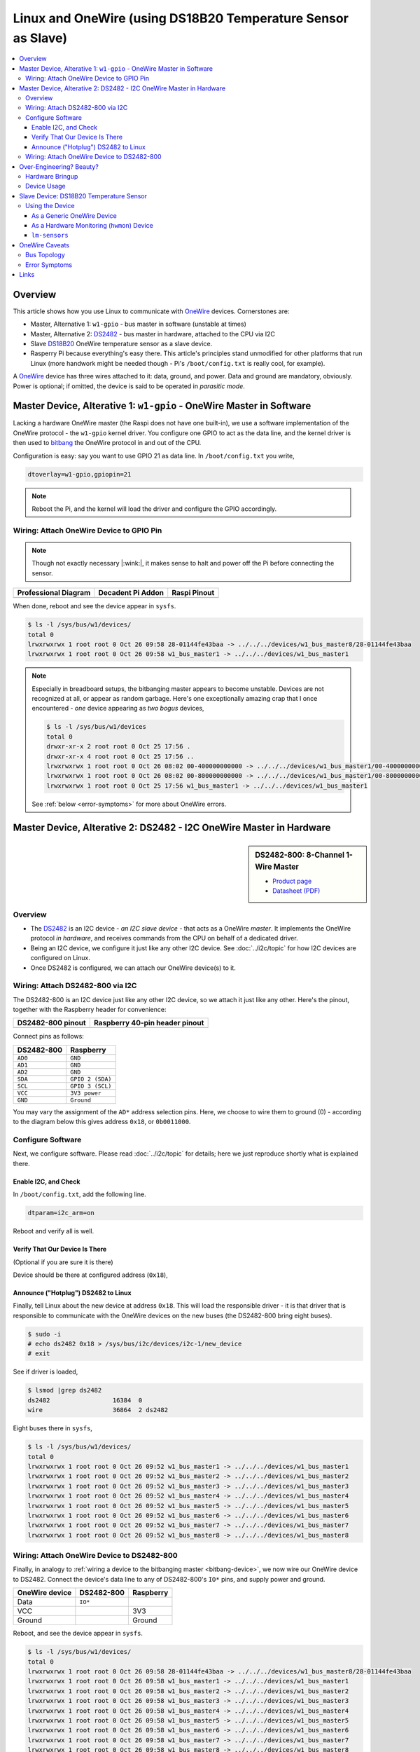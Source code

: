 .. meta::
   :description: The Linux PWM Userspace Interface
   :keywords: linux, onewire, w1, DS18B20, DS2482, raspberry pi,
              raspi, userspace, hwmon, sysfs

Linux and OneWire (using DS18B20 Temperature Sensor as Slave)
=============================================================

.. ot-topic:: linux.hardware.w1

.. contents::
   :local:

Overview
--------

This article shows how you use Linux to communicate with `OneWire
<https://en.wikipedia.org/wiki/1-Wire>`__ devices. Cornerstones are:

* Master, Alternative 1: ``w1-gpio`` - bus master in software (unstable at
  times)
* Master, Alternative 2: `DS2482
  <https://www.maximintegrated.com/en/products/interface/controllers-expanders/DS2482-800.html>`__ -
  bus master in hardware, attached to the CPU via I2C
* Slave `DS18B20
  <https://www.maximintegrated.com/en/products/DS18B20>`__ OneWire
  temperature sensor as a slave device.
* Rasperry Pi because everything's easy there. This article's
  principles stand unmodified for other platforms that run Linux (more
  handwork might be needed though - Pi's ``/boot/config.txt`` is
  really cool, for example).

A `OneWire <https://en.wikipedia.org/wiki/1-Wire>`__ device has three
wires attached to it: data, ground, and power. Data and ground are
mandatory, obviously. Power is optional; if omitted, the device is
said to be operated in *parasitic mode*.

Master Device, Alterative 1: ``w1-gpio`` - OneWire Master in Software
---------------------------------------------------------------------

Lacking a hardware OneWire master (the Raspi does not have one
built-in), we use a software implementation of the OneWire protocol -
the ``w1-gpio`` kernel driver. You configure one GPIO to act as the
data line, and the kernel driver is then used to `bitbang
<https://en.wikipedia.org/wiki/Bit_banging>`__ the OneWire protocol in
and out of the CPU.

Configuration is easy: say you want to use GPIO 21 as data line. In
``/boot/config.txt`` you write,

.. code-block:: console

   dtoverlay=w1-gpio,gpiopin=21

.. note::

   Reboot the Pi, and the kernel will load the driver and configure
   the GPIO accordingly.

.. _bitbang-device:

Wiring: Attach OneWire Device to GPIO Pin
.........................................

.. note::

   Though not exactly necessary |:wink:|, it makes sense to halt and
   power off the Pi before connecting the sensor.

.. list-table::
   :align: left
   :header-rows: 1

   * * Professional Diagram
     * Decadent Pi Addon
     * Raspi Pinout
   * * .. image:: wiring.png
     * .. image:: wiring-photo.jpg
     * .. image:: ../common-images/raspi-pinout.png
          :scale: 100%

When done, reboot and see the device appear in ``sysfs``.

.. code-block:: console

   $ ls -l /sys/bus/w1/devices/
   total 0
   lrwxrwxrwx 1 root root 0 Oct 26 09:58 28-01144fe43baa -> ../../../devices/w1_bus_master8/28-01144fe43baa
   lrwxrwxrwx 1 root root 0 Oct 26 09:58 w1_bus_master1 -> ../../../devices/w1_bus_master1

.. note::

   Especially in breadboard setups, the bitbanging master appears to
   become unstable. Devices are not recognized at all, or appear as
   random garbage. Here's one exceptionally amazing crap that I once
   encountered - *one* device appearing as *two bogus* devices,

   .. code-block:: console

      $ ls -l /sys/bus/w1/devices
      total 0
      drwxr-xr-x 2 root root 0 Oct 25 17:56 .
      drwxr-xr-x 4 root root 0 Oct 25 17:56 ..
      lrwxrwxrwx 1 root root 0 Oct 26 08:02 00-400000000000 -> ../../../devices/w1_bus_master1/00-400000000000
      lrwxrwxrwx 1 root root 0 Oct 26 08:02 00-800000000000 -> ../../../devices/w1_bus_master1/00-800000000000
      lrwxrwxrwx 1 root root 0 Oct 25 17:56 w1_bus_master1 -> ../../../devices/w1_bus_master1

   See :ref:`below <error-symptoms>` for more about OneWire errors.

Master Device, Alterative 2: DS2482 - I2C OneWire Master in Hardware
--------------------------------------------------------------------

.. sidebar:: DS2482-800: 8-Channel 1-Wire Master

   * `Product page
     <https://www.maximintegrated.com/en/products/interface/controllers-expanders/DS2482-800.html>`__
   * `Datasheet (PDF)
     <https://datasheets.maximintegrated.com/en/ds/DS2482-800.pdf>`__

Overview
........

* The `DS2482
  <https://www.maximintegrated.com/en/products/interface/controllers-expanders/DS2482-800.html>`__
  is an I2C device - *an I2C slave device* - that acts as a OneWire
  *master*. It implements the OneWire protocol *in hardware*, and
  receives commands from the CPU on behalf of a dedicated driver.
* Being an I2C device, we configure it just like any other I2C
  device. See :doc:`../i2c/topic` for how I2C devices are configured
  on Linux.
* Once DS2482 is configured, we can attach our OneWire device(s) to
  it.

Wiring: Attach DS2482-800 via I2C
.................................

The DS2482-800 is an I2C device just like any other I2C device, so we
attach it just like any other. Here's the pinout, together with the
Raspberry header for convenience:

.. list-table::
   :align: left
   :header-rows: 1

   * * DS2482-800 pinout
     * Raspberry 40-pin header pinout
   * * .. image:: DS2482-800-pinout.png
     * .. image:: ../common-images/raspi-pinout.png

Connect pins as follows:

.. list-table:: 
   :align: left
   :header-rows: 1

   * * DS2482-800
     * Raspberry
   * * ``AD0``
     * ``GND``
   * * ``AD1``
     * ``GND``
   * * ``AD2``
     * ``GND``
   * * ``SDA``
     * ``GPIO 2 (SDA)``
   * * ``SCL``
     * ``GPIO 3 (SCL)``
   * * ``VCC``
     * ``3V3 power``
   * * ``GND``
     * ``Ground``

You may vary the assignment of the ``AD*`` address selection
pins. Here, we choose to wire them to ground (0) - according to the
diagram below this gives address ``0x18``, or ``0b0011000``.

.. image:: DS2482-800-address.png

Configure Software
..................

Next, we configure software. Please read :doc:`../i2c/topic` for
details; here we just reproduce shortly what is explained there.

Enable I2C, and Check
`````````````````````

In ``/boot/config.txt``, add the following line.

.. code-block:: text

   dtparam=i2c_arm=on

Reboot and verify all is well.

.. code-block:: console
   :caption: I2C platform driver loaded?

   $ lsmod |grep i2c
   i2c_bcm2835            16384  0

.. code-block:: console
   :caption: I2C bus #1 visible in ``sysfs``
   
   $ ls -l /sys/bus/i2c/devices/i2c-1
   lrwxrwxrwx 1 root root 0 Oct  4 12:43 /sys/bus/i2c/devices/i2c-1 -> ../../../devices/platform/soc/fe804000.i2c/i2c-1

Verify That Our Device Is There
```````````````````````````````

(Optional if you are sure it is there)

.. code-block:: console
   :caption: ``i2c-dev`` exposes bus to userspace

   $ sudo modprobe i2c-dev
   $ ls -l /dev/i2c-1 
   crw-rw---- 1 root i2c 89, 1 Sep 29 14:27 /dev/i2c-1

Device should be there at configured address (``0x18``),

.. code-block:: console
   :caption: ``i2c-detect`` scans bus

   $ i2cdetect -y 1
        0  1  2  3  4  5  6  7  8  9  a  b  c  d  e  f
   00:          -- -- -- -- -- -- -- -- -- -- -- -- -- 
   10: -- -- -- -- -- -- -- -- 18 -- -- -- -- -- -- -- 
   20: -- -- -- -- -- -- -- -- -- -- -- -- -- -- -- -- 
   30: -- -- -- -- -- -- -- -- -- -- -- -- -- -- -- -- 
   40: -- -- -- -- -- -- -- -- -- -- -- -- -- -- -- -- 
   50: -- -- -- -- -- -- -- -- -- -- -- -- -- -- -- -- 
   60: -- -- -- -- -- -- -- -- -- -- -- -- -- -- -- -- 
   70: -- -- -- -- -- -- -- --                         

Announce ("Hotplug") DS2482 to Linux
````````````````````````````````````

Finally, tell Linux about the new device at address ``0x18``. This
will load the responsible driver - it is that driver that is
responsible to communicate with the OneWire devices on the new buses
(the DS2482-800 bring eight buses).

.. code-block:: console

   $ sudo -i
   # echo ds2482 0x18 > /sys/bus/i2c/devices/i2c-1/new_device
   # exit

See if driver is loaded,

.. code-block:: console

   $ lsmod |grep ds2482
   ds2482                 16384  0
   wire                   36864  2 ds2482

Eight buses there in ``sysfs``,

.. code-block:: console

   $ ls -l /sys/bus/w1/devices/
   total 0
   lrwxrwxrwx 1 root root 0 Oct 26 09:52 w1_bus_master1 -> ../../../devices/w1_bus_master1
   lrwxrwxrwx 1 root root 0 Oct 26 09:52 w1_bus_master2 -> ../../../devices/w1_bus_master2
   lrwxrwxrwx 1 root root 0 Oct 26 09:52 w1_bus_master3 -> ../../../devices/w1_bus_master3
   lrwxrwxrwx 1 root root 0 Oct 26 09:52 w1_bus_master4 -> ../../../devices/w1_bus_master4
   lrwxrwxrwx 1 root root 0 Oct 26 09:52 w1_bus_master5 -> ../../../devices/w1_bus_master5
   lrwxrwxrwx 1 root root 0 Oct 26 09:52 w1_bus_master6 -> ../../../devices/w1_bus_master6
   lrwxrwxrwx 1 root root 0 Oct 26 09:52 w1_bus_master7 -> ../../../devices/w1_bus_master7
   lrwxrwxrwx 1 root root 0 Oct 26 09:52 w1_bus_master8 -> ../../../devices/w1_bus_master8

Wiring: Attach OneWire Device to DS2482-800
...........................................

Finally, in analogy to :ref:`wiring a device to the bitbanging master
<bitbang-device>`, we now wire our OneWire device to DS2482. Connect
the device's data line to any of DS2482-800's ``IO*`` pins, and supply
power and ground.

.. list-table::
   :align: left
   :header-rows: 1

   * * OneWire device 
     * DS2482-800
     * Raspberry
   * * Data
     * ``IO*``
     *
   * * VCC
     *
     * 3V3
   * * Ground
     * 
     * Ground

Reboot, and see the device appear in ``sysfs``.

.. code-block:: console

   $ ls -l /sys/bus/w1/devices/
   total 0
   lrwxrwxrwx 1 root root 0 Oct 26 09:58 28-01144fe43baa -> ../../../devices/w1_bus_master8/28-01144fe43baa
   lrwxrwxrwx 1 root root 0 Oct 26 09:58 w1_bus_master1 -> ../../../devices/w1_bus_master1
   lrwxrwxrwx 1 root root 0 Oct 26 09:58 w1_bus_master2 -> ../../../devices/w1_bus_master2
   lrwxrwxrwx 1 root root 0 Oct 26 09:58 w1_bus_master3 -> ../../../devices/w1_bus_master3
   lrwxrwxrwx 1 root root 0 Oct 26 09:58 w1_bus_master4 -> ../../../devices/w1_bus_master4
   lrwxrwxrwx 1 root root 0 Oct 26 09:58 w1_bus_master5 -> ../../../devices/w1_bus_master5
   lrwxrwxrwx 1 root root 0 Oct 26 09:58 w1_bus_master6 -> ../../../devices/w1_bus_master6
   lrwxrwxrwx 1 root root 0 Oct 26 09:58 w1_bus_master7 -> ../../../devices/w1_bus_master7
   lrwxrwxrwx 1 root root 0 Oct 26 09:58 w1_bus_master8 -> ../../../devices/w1_bus_master8

Over-Engineering? Beauty?
-------------------------

What happened so far sounds complicated, and it is.

Hardware Bringup
................

* All the wiring
* ``w1-gpio`` configuration in ``/boot/config.txt``
* I2C configuration in ``/boot/config.txt``
* ``echo ds2482 0x18 > /sys/bus/i2c/devices/i2c-1/new_device`` to load a driver
* ``lsmod``
* All the files in ``sysfs``

All in all, this is hardware bringup. Using a DS2482, for example,
requires

* a running I2C bus
* code that can communicate with DS2482
* code that can interpret DS2482's OneWire talk

In traditional embedded platforms, running traditional embedded
operating systems, one would have to write code to configure the
system in such a way. 

Linux has *abstractions*. My favorite abstraction is *"Everything is a
file"*, and that is used heavily here. No matter what hardware
platform, in Linux I2C slaves are added by writing `` ds2482 0x18``
into ``/sys/bus/i2c/devices/i2c-<busno>/new_device``, and *existing
code* is loaded in the form of a kernel module (a "driver").

In Linux, OneWire devices are represented as directories
(``/sys/bus/w1/devices/28-01144fe43baa``), no matter if you use a
software/bitbanging master or if the master is implemented in hardware
[#w1-cpu]_.

This is exactly the separation of concerns that Linux
enforces. Hardware bringup is the responsibility of the *kernel* (and
the bootloader, for that matter).

Device Usage
............

Once the hardware is configured to this point (the kernel has booted,
drivers are loaded), the devices can be used *without any knowledge of
the underlying hardware*.

The Linux OneWire interface makes heavy use of the file abtraction,
which is good because everything that someone who wants to read
temperatures from OneWire sensors, for example, has to know is how to
read a file, and which.

See the `Kernel OneWire documentation
<https://www.kernel.org/doc/html/latest/w1/w1-generic.html>`__ for
details of the OneWire interface.

What follows is a walk-through of how to deal with a specific OneWire
device, the DS18B20 temperature sensor. View it as a placeholder for
any other such device.

Slave Device: `DS18B20 <https://www.maximintegrated.com/en/products/DS18B20>`__ Temperature Sensor
--------------------------------------------------------------------------------------------------

.. list-table::
   :align: left

   * * The `DS18B20
       <https://www.maximintegrated.com/en/products/DS18B20>`__
       OneWire temperature sensor is a popular device. You can find
       parts that come prepackaged in a metal case; these are still
       affordable, and really easy to deploy.
     * .. figure:: ds18b20-packaged.jpg
          :align: left
	  :alt: DS18B20 (packaged)

Using the Device
................

In most if not all cases, Linux presents hardware as a set of regular
files in ``sysfs``. Read on for how.

As a Generic OneWire Device
```````````````````````````

OneWire masters automatically enumerate their buses, by definition -
so our device should show up automatically in a dedicated directory
``/sys/bus/w1/devices/<manufacturer>-<device-address>``. (If all is
well; see below for caveats.)

.. code-block:: console

   $ ls -l /sys/bus/w1/devices/28-01144fe43baa/
   total 0
   -rw-r--r-- 1 root root 4096 Sep 22 12:19 alarms
   -rw-r--r-- 1 root root 4096 Sep 22 12:19 conv_time
   lrwxrwxrwx 1 root root    0 Sep 22 12:19 driver -> ../../../bus/w1/drivers/w1_slave_driver
   --w------- 1 root root 4096 Sep 22 12:19 eeprom
   -r--r--r-- 1 root root 4096 Sep 22 12:19 ext_power
   -rw-r--r-- 1 root root 4096 Sep 22 12:19 features
   drwxr-xr-x 3 root root    0 Sep 22 12:16 hwmon
   -r--r--r-- 1 root root 4096 Sep 22 12:19 id
   -r--r--r-- 1 root root 4096 Sep 22 12:19 name
   drwxr-xr-x 2 root root    0 Sep 22 12:19 power
   -rw-r--r-- 1 root root 4096 Sep 22 12:19 resolution
   lrwxrwxrwx 1 root root    0 Sep 22 12:16 subsystem -> ../../../bus/w1
   -r--r--r-- 1 root root 4096 Sep 22 12:19 temperature
   -rw-r--r-- 1 root root 4096 Sep 22 12:16 uevent
   -rw-r--r-- 1 root root 4096 Sep 22 12:19 w1_slave

A file that is common to all OneWire devices (not only temperature
sensors) is ``w1_slave``, which already contains all we need: the
temperature in milli-celsius (22750).

.. code-block:: console

   $ cat /sys/bus/w1/devices/28-01144fe43baa/w1_slave 
   6c 01 4b 46 7f ff 0c 10 2b : crc=2b YES
   6c 01 4b 46 7f ff 0c 10 2b t=22750

As a Hardware Monitoring (``hwmon``) Device
```````````````````````````````````````````

A different aspect to our sensor, DS18B20, is that it is a temperature
sensor - independent of which hardware it is. There is an entire
framework inside the kernel, ``hwmon``, to cover such devices - no
matter if they are OneWire or I2C (or ...)  devices, or if they are
reachable via a CPU internal bus.

As such (a temperature sensor), the device appears under an
alternative location in ``sysfs``,

.. code-block:: console

   $ ls -l /sys/class/hwmon/hwmon1/
   total 0
   lrwxrwxrwx 1 root root    0 Sep 22 14:44 device -> ../../../28-01144fe43baa
   -r--r--r-- 1 root root 4096 Sep 22 14:44 name
   drwxr-xr-x 2 root root    0 Sep 22 14:44 power
   lrwxrwxrwx 1 root root    0 Sep 22 14:44 subsystem -> ../../../../../class/hwmon
   -r--r--r-- 1 root root 4096 Sep 22 14:44 temp1_input
   -rw-r--r-- 1 root root 4096 Sep 22 12:16 uevent

``temp1_input`` is what contains information for us (again, the
temperature in milli-celsius):

.. code-block:: console

   $ cat /sys/class/hwmon/hwmon1/temp1_input 
   22750

.. note::

   * **Question**: how do I know that it's my sensor in ``hwmon1``?
     ``hwmon1`` seems like a randomly/sequentially chosen name, and I
     assume the order is not always the same across boots.
   * **Answer**: correct. But the address of the sensor (that is how
     you identify your devices in the end) is globally unique. You can
     use that to find the correct ``/sys/class/hwmon/`` subdirectory.

     .. code-block:: console

	$ ls -l /sys/class/hwmon/hwmon1/device
	lrwxrwxrwx 1 root root 0 Sep 22 14:44 /sys/class/hwmon/hwmon1/device -> ../../../28-01144fe43baa

``lm-sensors``
``````````````

It is the ``hwmon`` hardware-independent sensor interface that the
userspace ``lm-sensors`` framework builds upon. (`Github
<https://github.com/lm-sensors/lm-sensors>`__, `Wikipedia
<https://en.wikipedia.org/wiki/Lm_sensors>`__.)

.. code-block:: console
   :caption: Installation (on the Raspi)

   # apt install lm-sensors

.. code-block:: console

   # sensors
   rpi_volt-isa-0000
   Adapter: ISA adapter
   in0:              N/A  
   
   cpu_thermal-virtual-0
   Adapter: Virtual device
   temp1:        +50.1°C  
   
   w1_slave_temp-virtual-0
   Adapter: Virtual device
   temp1:        +21.4°C  

OneWire Caveats
---------------

Bus Topology
............

For stability, a OneWire setup should not exhibit a star
topology. Rather, it is best to have one long main line, with only
very short branches off of it where the sensors are attached.

Maxim Integrated has a tutorial, `Guidelines for Reliable Long Line
1-Wire Networks
<https://www.maximintegrated.com/en/app-notes/index.mvp/id/148>`__. There
they define the terms *radious* and *weight*; it is definitely worth
reading.

.. _error-symptoms:

Error Symptoms
..............

* **Devices disappear**, and are replaced by ones that are named like
  ``00-0c4000000000``. Here, ``00`` is the family which is completely
  bogus; for example, 28 (hex) would be the expected family. (I
  believe 0x28 stands for "Dallas").

* **Reading fails a CRC check**,

  .. code-block:: console

     $ cat /sys/bus/w1/devices/28-02131d9920aa/w1_slave 
     20 01 4b 46 7f ff 0c 10 5d : crc=5d NO
     20 01 4b 46 7f ff 0c 10 5d t=18000

* **Reading gives me a temperature of 0 degrees.**

  .. code-block:: console

     $ cat /sys/bus/w1/devices/28-011432f138f9/w1_slave 
     00 00 00 00 00 00 00 00 00 : crc=00 YES
     00 00 00 00 00 00 00 00 00 t=0

  This is the worst thermometer error you can encounter because it
  does not declare himself as such. One can imagine what sorts of
  heating control misbehavior a room temperature of zero degrees would
  cause.

In my experience [#not-a-hw-guy]_, the bitbanging driver is only good
for the most trivial setups. As soon as you have a larger
installation, you'll see errors of the above sort over and over.

Over time, I was able to reduce the instabilities by cutting the
initial star topology down to what I describe above. Still, there were
some glitches from time to time. I blame those on the bitbanging in
software. OneWire is a slow and easy protocol, but there are still
timing constraints that might not be met in some cases.

Sure, I could have tried the Linux realtime options to get better
response and timing guarantees. On the other hand, heating control is
something that is exactly the opposite of realtime. If a pump is
turned on a minute too late, still nothing burns down - this is not a
nuclear power plant.

So no: no realtime wanted. Especially because it would have been just
another tryout.

Links
-----

* `OneWire (WikiPedia) <https://en.wikipedia.org/wiki/1-Wire>`__
* `Guidelines for Reliable Long Line 1-Wire Networks
  <https://www.maximintegrated.com/en/app-notes/index.mvp/id/148>`__
* `Kernel OneWire Documentation
  <https://www.kernel.org/doc/html/latest/w1/w1-generic.html>`__
* `DS18B20 Temperature Sensor
  <https://www.maximintegrated.com/en/products/DS18B20>`__
* `DS2482-800 I2C 8-Channel OneWire Master
  <https://www.maximintegrated.com/en/products/interface/controllers-expanders/DS2482-800.html>`__
* `Bitbanging <https://en.wikipedia.org/wiki/Bit_banging>`__
* `lm-sensors on Github <https://github.com/lm-sensors/lm-sensors>`__
* `lm-sensors on Wikipedia
  <https://en.wikipedia.org/wiki/Lm_sensors>`__

.. rubric:: Footnotes

.. [#not-a-hw-guy] I am not a hardware expert.
.. [#w1-cpu] The Raspberry CPU has no OneWire master built-in, but
             there are SoC's out there which have. Linux support for
             these CPUs means that someone has implemented a driver
             for that master, just like there is a driver for the
             external DS2482 add-on.
